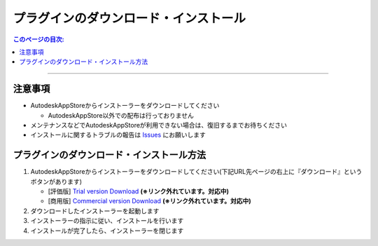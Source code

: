 プラグインのダウンロード・インストール
######################################

.. contents:: このページの目次:
   :depth: 2
   :local:

++++

注意事項
********

* AutodeskAppStoreからインストーラーをダウンロードしてください

  * AutodeskAppStore以外での配布は行っておりません

* メンテナンスなどでAutodeskAppStoreが利用できない場合は、復旧するまでお待ちください
* インストールに関するトラブルの報告は `Issues`_ にお願いします


.. _how-to-plugin-install_jp:

プラグインのダウンロード・インストール方法
******************************************

1. AutodeskAppStoreからインストーラーをダウンロードしてください(下記URL先ページの右上に『ダウンロード』というボタンがあります)

   * [評価版] `Trial version Download`_ **(※リンク外れています。対応中)**
   * [商用版] `Commercial version Download`_ **(※リンク外れています。対応中)**

2. ダウンロードしたインストーラーを起動します
3. インストーラーの指示に従い、インストールを行います
4. インストールが完了したら、インストーラーを閉じます



.. _Trial version Download: http://link
.. _Commercial version Download: http://link
.. _Issues: https://github.com/PluginMania/RenderOverrideMaya/issues
